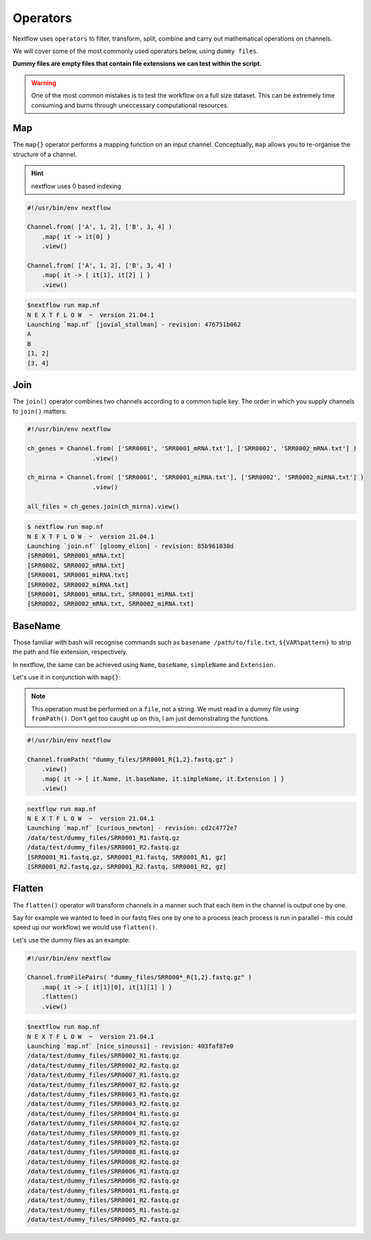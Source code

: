 Operators
=========

Nextflow uses ``operators`` to filter, transform, split, combine and carry out mathematical operations on channels.

We will cover some of the most commonly used operators below, using ``dummy files``. 

**Dummy files are empty files that contain file extensions we can test within the script.**

.. warning::

    One of the most common mistakes is to test the workflow on a full size dataset. This can be extremely time consuming and burns through uneccessary computational resources.

Map
---

The ``map{}`` operator performs a mapping function on an input channel. Conceptually, ``map`` allows you to re-organise the structure of a channel.

.. hint::

    nextflow uses 0 based indexing

.. code-block:: groovy

    #!/usr/bin/env nextflow 

    Channel.from( ['A', 1, 2], ['B', 3, 4] )
        .map{ it -> it[0] }
        .view()

    Channel.from( ['A', 1, 2], ['B', 3, 4] )
        .map{ it -> [ it[1], it[2] ] }
        .view()

.. code-block:: bash

    $nextflow run map.nf 
    N E X T F L O W  ~  version 21.04.1
    Launching `map.nf` [jovial_stallman] - revision: 476751b062
    A
    B
    [1, 2]
    [3, 4]

Join
----

The ``join()`` operator combines two channels according to a common tuple key. The order in which you supply channels to ``join()`` matters:

.. code-block:: groovy

    #!/usr/bin/env nextflow 

    ch_genes = Channel.from( ['SRR0001', 'SRR0001_mRNA.txt'], ['SRR0002', 'SRR0002_mRNA.txt'] )
                      .view()

    ch_mirna = Channel.from( ['SRR0001', 'SRR0001_miRNA.txt'], ['SRR0002', 'SRR0002_miRNA.txt'] )
                      .view()

    all_files = ch_genes.join(ch_mirna).view()

.. code-block:: bash

    $ nextflow run map.nf 
    N E X T F L O W  ~  version 21.04.1
    Launching `join.nf` [gloomy_elion] - revision: 85b961030d
    [SRR0001, SRR0001_mRNA.txt]
    [SRR0002, SRR0002_mRNA.txt]
    [SRR0001, SRR0001_miRNA.txt]
    [SRR0002, SRR0002_miRNA.txt]
    [SRR0001, SRR0001_mRNA.txt, SRR0001_miRNA.txt]
    [SRR0002, SRR0002_mRNA.txt, SRR0002_miRNA.txt]

BaseName
--------

Those familiar with bash will recognise commands such as ``basename /path/to/file.txt``, ``${VAR%pattern}`` to strip the path and file extension, respectively.

In nextflow, the same can be achieved using ``Name``, ``baseName``, ``simpleName`` and ``Extension``. 

Let's use it in conjunction with ``map{}``:

.. note::

    This operation must be performed on a ``file``, not a string. We must read in a dummy file using ``fromPath()``. Don't get too caught up on this, I am just demonstrating the functions.

.. code-block:: groovy

    #!/usr/bin/env nextflow 

    Channel.fromPath( "dummy_files/SRR0001_R{1,2}.fastq.gz" )
        .view()
        .map{ it -> [ it.Name, it.baseName, it.simpleName, it.Extension ] }
        .view()

.. code-block:: bash

    nextflow run map.nf 
    N E X T F L O W  ~  version 21.04.1
    Launching `map.nf` [curious_newton] - revision: cd2c4772e7
    /data/test/dummy_files/SRR0001_R1.fastq.gz
    /data/test/dummy_files/SRR0001_R2.fastq.gz
    [SRR0001_R1.fastq.gz, SRR0001_R1.fastq, SRR0001_R1, gz]
    [SRR0001_R2.fastq.gz, SRR0001_R2.fastq, SRR0001_R2, gz]

Flatten
-------

The ``flatten()`` operator will transform channels in a manner such that each item in the channel is output one by one. 

Say for example we wanted to feed in our fastq files one by one to a process (each process is run in parallel - this could speed up our workflow) we would use ``flatten()``. 

Let's use the dummy files as an example: 

.. code-block:: groovy

    #!/usr/bin/env nextflow 

    Channel.fromFilePairs( "dummy_files/SRR000*_R{1,2}.fastq.gz" )
        .map{ it -> [ it[1][0], it[1][1] ] }
        .flatten()
        .view()

.. code-block:: bash

    $nextflow run map.nf 
    N E X T F L O W  ~  version 21.04.1
    Launching `map.nf` [nice_sinoussi] - revision: 403faf87e0
    /data/test/dummy_files/SRR0002_R1.fastq.gz
    /data/test/dummy_files/SRR0002_R2.fastq.gz
    /data/test/dummy_files/SRR0007_R1.fastq.gz
    /data/test/dummy_files/SRR0007_R2.fastq.gz
    /data/test/dummy_files/SRR0003_R1.fastq.gz
    /data/test/dummy_files/SRR0003_R2.fastq.gz
    /data/test/dummy_files/SRR0004_R1.fastq.gz
    /data/test/dummy_files/SRR0004_R2.fastq.gz
    /data/test/dummy_files/SRR0009_R1.fastq.gz
    /data/test/dummy_files/SRR0009_R2.fastq.gz
    /data/test/dummy_files/SRR0008_R1.fastq.gz
    /data/test/dummy_files/SRR0008_R2.fastq.gz
    /data/test/dummy_files/SRR0006_R1.fastq.gz
    /data/test/dummy_files/SRR0006_R2.fastq.gz
    /data/test/dummy_files/SRR0001_R1.fastq.gz
    /data/test/dummy_files/SRR0001_R2.fastq.gz
    /data/test/dummy_files/SRR0005_R1.fastq.gz
    /data/test/dummy_files/SRR0005_R2.fastq.gz

